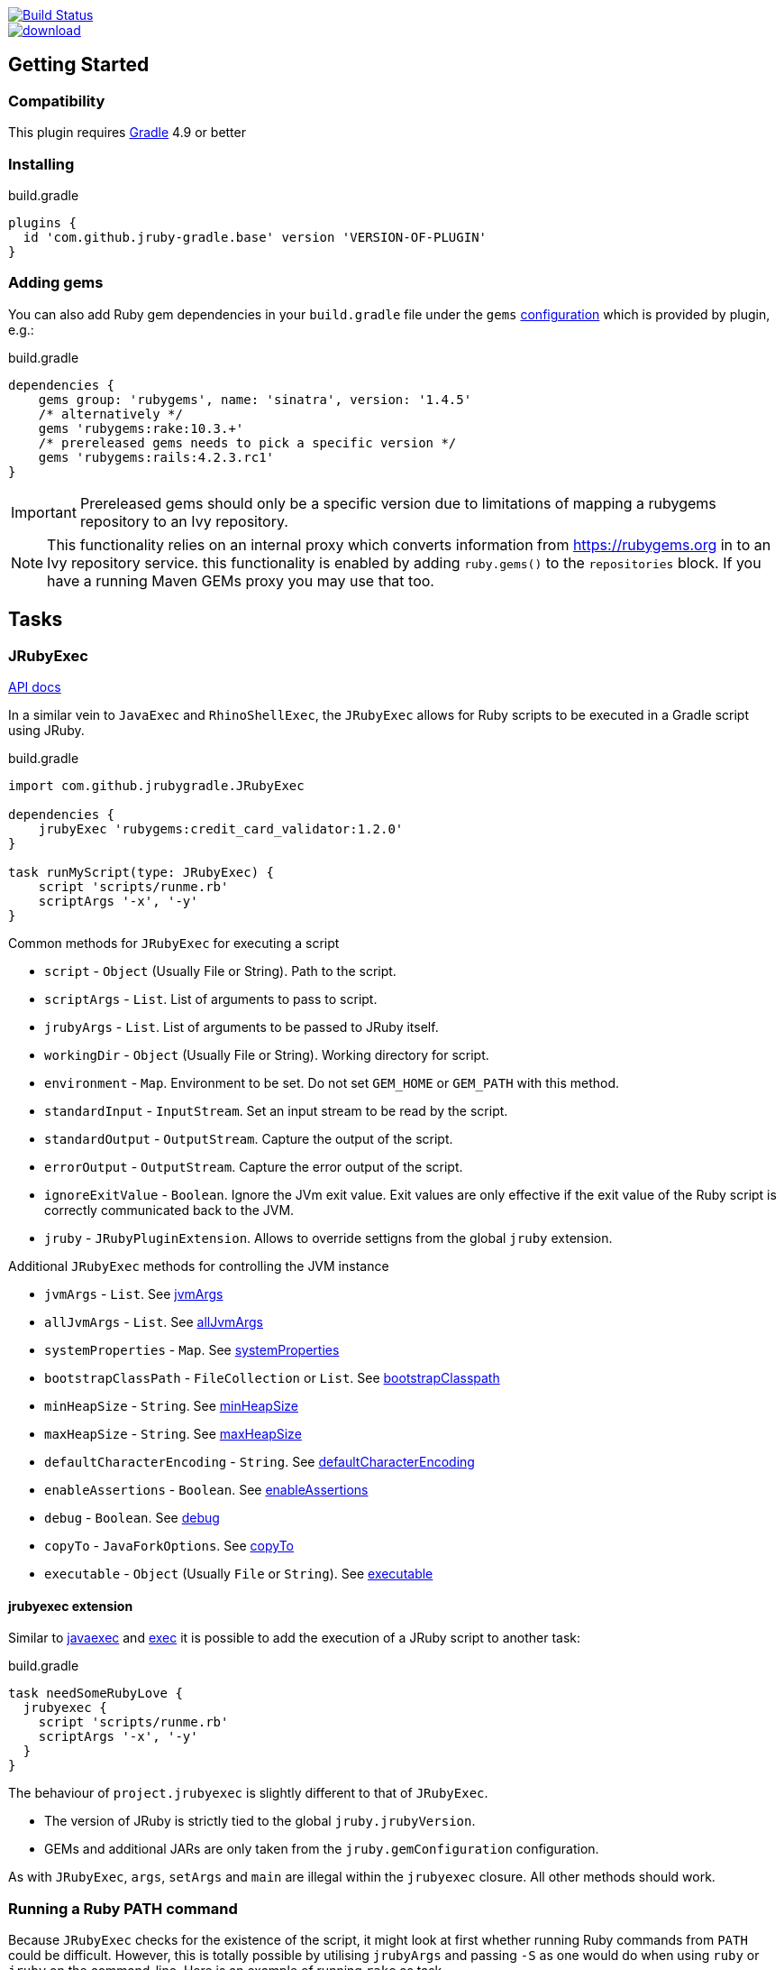 image::https://travis-ci.org/jruby-gradle/jruby-gradle-plugin.svg?branch=master["Build Status", link="https://travis-ci.org/jruby-gradle/jruby-gradle-plugin"]

image::https://api.bintray.com/packages/jruby-gradle/plugins/jruby-gradle-plugin/images/download.svg[link="https://bintray.com/jruby-gradle/plugins/jruby-gradle-plugin/_latestVersion"]


== Getting Started

=== Compatibility

This plugin requires link:http://gradle.org[Gradle] 4.9 or better

=== Installing

.build.gradle
[source, groovy]
----
plugins {
  id 'com.github.jruby-gradle.base' version 'VERSION-OF-PLUGIN'
}
----

=== Adding gems

You can also add Ruby gem dependencies in your `build.gradle` file under the
`gems` link:https://docs.gradle.org/current/dsl/org.gradle.api.artifacts.Configuration.html[configuration] which is provided by plugin, e.g.:

.build.gradle
[source, groovy]
----
dependencies {
    gems group: 'rubygems', name: 'sinatra', version: '1.4.5'
    /* alternatively */
    gems 'rubygems:rake:10.3.+'
    /* prereleased gems needs to pick a specific version */
    gems 'rubygems:rails:4.2.3.rc1'
}
----

IMPORTANT: Prereleased gems should only be a specific version due to limitations of mapping a rubygems repository to an Ivy repository.

NOTE: This functionality relies on an internal proxy which converts information from https://rubygems.org in to an Ivy repository service. this functionality is enabled by adding `ruby.gems()` to the `repositories` block. If you have a running Maven GEMs proxy you may use that too.

== Tasks

=== JRubyExec

link:/groovydoc/jruby-gradle-base-plugin/com/github/jrubygradle/JRubyExec.html[API docs]

In a similar vein to `JavaExec` and `RhinoShellExec`, the `JRubyExec` allows
for Ruby scripts to be executed in a Gradle script using JRuby.

.build.gradle
[source, groovy]
----
import com.github.jrubygradle.JRubyExec

dependencies {
    jrubyExec 'rubygems:credit_card_validator:1.2.0'
}

task runMyScript(type: JRubyExec) {
    script 'scripts/runme.rb'
    scriptArgs '-x', '-y'
}
----

Common methods for `JRubyExec` for executing a script

* `script` - `Object` (Usually File or String). Path to the script.
* `scriptArgs` - `List`.  List of arguments to pass to script.
* `jrubyArgs` - `List`.  List of arguments to be passed to JRuby itself.
* `workingDir` - `Object` (Usually File or String).  Working directory for script.
* `environment` - `Map`.  Environment to be set. Do not set `GEM_HOME` or `GEM_PATH` with this method.
* `standardInput` - `InputStream`.  Set an input stream to be read by the script.
* `standardOutput` - `OutputStream`.  Capture the output of the script.
* `errorOutput` - `OutputStream`.  Capture the error output of the script.
* `ignoreExitValue` - `Boolean`.  Ignore the JVm exit value. Exit values are only effective if the exit value of the Ruby script is correctly communicated back to the JVM.
* `jruby` - `JRubyPluginExtension`. Allows to override settigns from the global `jruby` extension.

Additional `JRubyExec` methods for controlling the JVM instance

* `jvmArgs` - `List`. See link:http://www.gradle.org/docs/current/dsl/org.gradle.api.tasks.JavaExec.html#org.gradle.api.tasks.JavaExec:jvmArgs[jvmArgs]
* `allJvmArgs` - `List`. See link:http://www.gradle.org/docs/current/dsl/org.gradle.api.tasks.JavaExec.html#org.gradle.api.tasks.JavaExec:allJvmArgs[allJvmArgs]
* `systemProperties` - `Map`. See link:http://www.gradle.org/docs/current/dsl/org.gradle.api.tasks.JavaExec.html#org.gradle.api.tasks.JavaExec:systemProperties[systemProperties]
* `bootstrapClassPath` - `FileCollection` or `List`. See link:http://www.gradle.org/docs/current/dsl/org.gradle.api.tasks.JavaExec.html#org.gradle.api.tasks.JavaExec:bootstrapClasspath[bootstrapClasspath]
* `minHeapSize` - `String`. See link:http://www.gradle.org/docs/current/dsl/org.gradle.api.tasks.JavaExec.html:minHeapSize[minHeapSize]
* `maxHeapSize` - `String`. See link:http://www.gradle.org/docs/current/dsl/org.gradle.api.tasks.JavaExec.html#org.gradle.api.tasks.JavaExec:maxHeapSize[maxHeapSize]
* `defaultCharacterEncoding` - `String`. See link:http://www.gradle.org/docs/current/dsl/org.gradle.api.tasks.JavaExec.html:defaultCharacterEncoding[defaultCharacterEncoding]
* `enableAssertions` - `Boolean`. See link:http://www.gradle.org/docs/current/dsl/org.gradle.api.tasks.JavaExec.html#org.gradle.api.tasks.JavaExec:enableAssertions[enableAssertions]
* `debug` - `Boolean`. See link:http://www.gradle.org/docs/current/dsl/org.gradle.api.tasks.JavaExec.html#org.gradle.api.tasks.JavaExec:debug[debug]
* `copyTo` - `JavaForkOptions`. See link:http://www.gradle.org/docs/current/dsl/org.gradle.api.tasks.JavaExec.html:copyTo[copyTo]
* `executable` - `Object` (Usually `File` or `String`). See link:http://www.gradle.org/docs/current/dsl/org.gradle.api.tasks.JavaExec.html#org.gradle.api.tasks.JavaExec:executable[executable]

==== jrubyexec extension

Similar to
link:https://docs.gradle.org/current/dsl/org.gradle.api.Project.html#org.gradle.api.Project:javaexec(groovy.lang.Closure)[javaexec]
and
link:https://docs.gradle.org/current/dsl/org.gradle.api.Project.html#org.gradle.api.Project:exec(org.gradle.api.Action)[exec]
it is possible to add the execution of a JRuby script to another task:

.build.gradle
[source,gradle]
----
task needSomeRubyLove {
  jrubyexec {
    script 'scripts/runme.rb'
    scriptArgs '-x', '-y'
  }
}
----

The behaviour of `project.jrubyexec` is slightly different to that of `JRubyExec`.

* The version of JRuby is strictly tied to the global `jruby.jrubyVersion`.
* GEMs and additional JARs are only taken from the `jruby.gemConfiguration` configuration.

As with `JRubyExec`, `args`, `setArgs` and `main` are illegal within the `jrubyexec` closure.
All other methods should work.

### Running a Ruby PATH command

Because `JRubyExec` checks for the existence of the script, it might look at first whether running Ruby commands from
`PATH` could be difficult. However, this is totally possible by utilising `jrubyArgs` and passing `-S` as one would do
 when using `ruby` or `jruby` on the command-line. Here is an example of running
`rake` as task.

.build.gradle
[source,gradle]
----
task rake(type : JRubyExec) {
    script 'rake'
    scriptArgs '/path/to/Rakefile', 'target1', 'target2'
}
----

or even

.build.gradle
[source,gradle]
----
ext {
    rake = { String target ->
        jrubyexec {
            jrubyArgs '-S'
            script 'rake'
            scriptArgs '/path/to/Rakefile', target
        }
    }
}
----

== JRubyPrepare

link:/groovydoc/jruby-gradle-base-plugin/com/github/jrubygradle/JRubyPrepare.html[API docs]

Unpacking occurs using the default JRuby version as set by `jruby.jrubyVersion`. This can be overridden within the task itself if required.

In most cases you do not have to do anything. The JRubyPrepare task will be created for you and associated with the appropriate configuration. If you customise configurations or use different configurations for different tasks, Gradle will useually create appropriate `JRubyPrepare` tasks for you and link the appropriate task dependencies.

You can also create your own custom `JRubyPrepare` tasks if required.

.build.gradle
[source,gradle]
----
import com.github.jrubygradle.JRubyPrepare

task unpackMyGems(type : JRubyPrepare) {

  // Parent directory for unpacking GEMs.
  // Gems will end up in a subdirectory 'gems/GemName-GemVersion'
  outputDir buildDir

  // Add one or more gems
  // Can be String(s), File(s), FileCollection(s) or Configuration(s)
  dependencies project.configurations.gems
}
----


== Advanced Usage

=== Using the built-in Gem proxy

As of version 2.0, the JRuby/Gradle base plugin supports embedding a lightweight proxy inside* the Gradle process itself. This obviates the need for a third-party
proxy to present the Maven-compatible dependency information that JRuby/Gradle
relies on and it also supercedes the older link:https://github.com/torquebox/rubygems-servlets[rubygems-servlets] process

.build.gradle
[source,gradle]
----
apply plugin: 'com.github.jruby-gradle.base'

/* Disable our default repositories */
jruby.defaultRepositories false

repositories {
    jcenter()
    ruby.gems() // <1>
    ruby.gems('https://your-own-server.org') // <2>
    ruby.gems('https://another-server.org', 'acmegems') // <3>
    ruby.torquebox() // <4>
}

dependencies {
    gems 'rubygems:sinatra:1.4.5' // <5>
    gems 'acmegems:some-gem:1.2.3' // <6>
}
----
<1> Retrieve GEMs from https://rubygems.org
<2> Retrieve GEMs from another server.
<3> Retrieve GEMS from another server and associated a custom group name with that server.
<4> Enabled the legacy Torquebox Maven proxy. Please note that this proxy server is unmaintained upstream and may lead to brittle builds in some cases.
<5> Retrieve a GEM. `rubygems` is the default group for GEMs.
<6> Retrieve a GEM using a custom group.

NOTE: If the version of Gradle supports the `content` DSL keyword for repositories, only
  requests dependencies with the specific groups will be sent to the GEM repositories.

=== Using the JRuby/Gradle without Gradle

There are still plenty of cases, such as for local development, when you might
not want to create a full `.war` file to run some tests. In order to use the
same gems and `.jar` based dependencies, add the following to the entry point
for your application:

[source,ruby]
----
# Hack our GEM_HOME to make sure that the `rubygems` support can find our
# unpacked gems in build/gems/
vendored_gems = File.expand_path(File.dirname(__FILE__) + '/build/gems')
if File.exists?(vendored_gems)
  ENV['GEM_HOME'] = vendored_gems
end
----

NOTE: The `.rb` file is assuming it's in the top level of the source tree, i.e.
where `build.gradle` is located

== Upgrading to 2.x from 1.7.x

If you are already using the base proxy for work, upgrading will yield a number of surprises. Hopefully they will come as nice wow factors once you have changed your build file.

=== Default repositories

Repositories are no longer added by default. You should explictly declare which repositories you require. If you still need the old behaviour, you can obtain that by

[source,groovy]
----
jruby {
    defaultRepositories = true // <1>
}
----
<1> Adds `ruby.gems()` and `jcenter()`.

This functionality is deprecated and will be removed in a future version.

=== jrubyExec configuration

The `jrubyExec` configuration is no longer added as the GEM configuration handling has been cleaned up and much improved in 2.x. If you have a number of instances relying on `jrubyExec` you can do

[source,groovy]
----
configurations {
    jrubyExec
}
----

and then enable this configuration either globally as your GEM configuration by doing

[source,groovy]
----
jruby {
    gemConfiguration 'jrubyExec'
}
----

or on a task-specific basis

[source,groovy]
----
task myRunner(type: JRubyExec) {
    jruby {
        gemConfiguration 'jrubyExec' // <1>
    }
}
----
<1> Enables configuration only for the given task.

NOTE: If you set `gemConfiguration 'jrubyExec'` you will also notice that Gradle creates a `jrubyPrepareJrubyExec` tasks to unpack your GEMs in an isolated area.

=== Setting GEM & JAR installation directories

This behaviour was already deprecated in 1.7.x and has now been removed. Directories are now associated with specific configuration names. For the `gems` configuration this is in `${buildDir}/.gems`. For other configurations it will be a different directory. You can obtain the directory, via the `JRubyPrepare.getOutputDir()` method.

=== Setting the JRuby version to use

`jruby.defaultVersion` is deprecated. Do this rather via

[source,groovy]
----
jruby {
    jrubyVersion = '9.1.2.3'
}
----

You can also override the JRuby version a per-task basis.

[source,groovy]
----
task myRunner(type: JRubyExec) {
    jruby {
        jrubyVersion = '9.1.2.3' // <1>
    }
}
----
<1> Use a different version of JRuby only in a specific task, whilst using a globally configured version for everything else.

=== Changing the JRubyExec configuration

The `configuration` is deprecated. Use `jruby.gemConfiguration` on the task itself for a custom configuration.